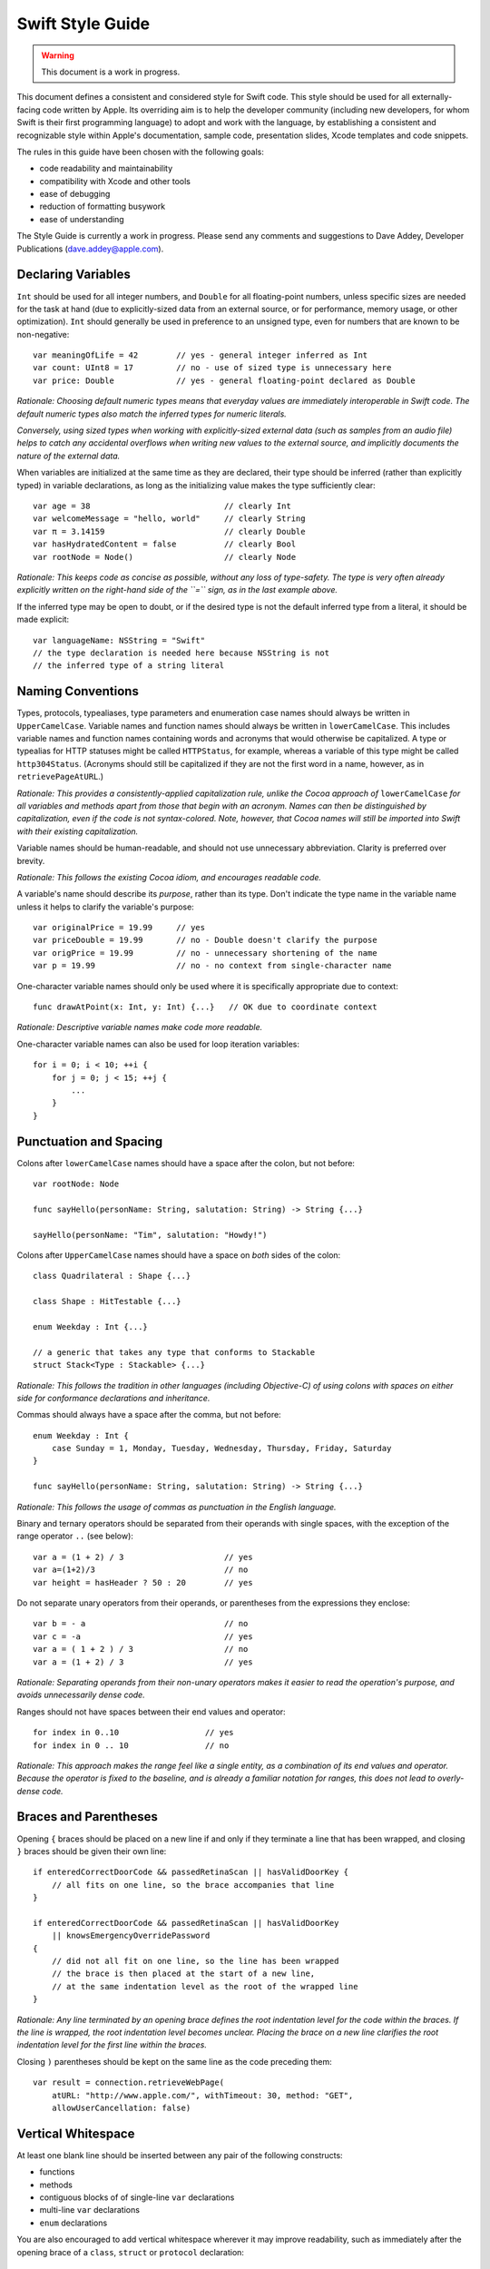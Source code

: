 Swift Style Guide
=================

.. Warning:: This document is a work in progress.
             
This document defines a consistent and considered style for Swift code.
This style should be used for all externally-facing code written by Apple.
Its overriding aim is to help the developer community
(including new developers, for whom Swift is their first programming language)
to adopt and work with the language,
by establishing a consistent and recognizable style within
Apple's documentation, sample code, presentation slides, Xcode templates and code snippets.

The rules in this guide have been chosen with the following goals:

* code readability and maintainability
* compatibility with Xcode and other tools
* ease of debugging
* reduction of formatting busywork
* ease of understanding

The Style Guide is currently a work in progress.
Please send any comments and suggestions to Dave Addey, Developer Publications
(`dave.addey@apple.com <mailto:dave.addey@apple.com?subject=Swift%20Style%20Guide>`_).

Declaring Variables
-------------------

``Int`` should be used for all integer numbers,
and ``Double`` for all floating-point numbers,
unless specific sizes are needed for the task at hand
(due to explicitly-sized data from an external source,
or for performance, memory usage, or other optimization).
``Int`` should generally be used in preference to an unsigned type,
even for numbers that are known to be non-negative::

    var meaningOfLife = 42        // yes - general integer inferred as Int
    var count: UInt8 = 17         // no - use of sized type is unnecessary here
    var price: Double             // yes - general floating-point declared as Double

.. My version dealt with the choice of signed vs. unsigned.  I don't
   necessarily agree with the project's position on this, but it's the
   project's position that you don't use unsigned ints unless there's
   a really good reason.

.. DA: Good point. I'd actually missed this addition the first time round.
   I've amended the copy above to incorporate a variant of it
   (without explicitly mentioning UInt64, due to the 32- / 64-bit versions of Int
   on different platforms).

*Rationale:
Choosing default numeric types means that everyday values are immediately interoperable in Swift code.
The default numeric types also match the inferred types for numeric literals.*

*Conversely, using sized types when working with explicitly-sized external data
(such as samples from an audio file)
helps to catch any accidental overflows when writing new values to the external source,
and implicitly documents the nature of the external data.*

When variables are initialized at the same time as they are declared,
their type should be inferred (rather than explicitly typed) in variable declarations,
as long as the initializing value makes the type sufficiently clear::

    var age = 38                            // clearly Int
    var welcomeMessage = "hello, world"     // clearly String
    var π = 3.14159                         // clearly Double
    var hasHydratedContent = false          // clearly Bool
    var rootNode = Node()                   // clearly Node

*Rationale:
This keeps code as concise as possible,
without any loss of type-safety.
The type is very often already explicitly written on the right-hand side of the ``=`` sign,
as in the last example above.*

If the inferred type may be open to doubt,
or if the desired type is not the default inferred type from a literal,
it should be made explicit::

    var languageName: NSString = "Swift"
    // the type declaration is needed here because NSString is not
    // the inferred type of a string literal

Naming Conventions
------------------

Types, protocols, typealiases, type parameters and enumeration case names
should always be written in ``UpperCamelCase``.
Variable names and function names should always be written in ``lowerCamelCase``.
This includes variable names and function names containing words and acronyms that would otherwise be capitalized.
A type or typealias for HTTP statuses might be called ``HTTPStatus``, for example,
whereas a variable of this type might be called ``http304Status``.
(Acronyms should still be capitalized if they are not the first word in a name, however, as in ``retrievePageAtURL``.)

*Rationale:
This provides a consistently-applied capitalization rule,
unlike the Cocoa approach of* ``lowerCamelCase`` *for all variables and methods
apart from those that begin with an acronym.
Names can then be distinguished by capitalization, even if the code is not syntax-colored.
Note, however, that Cocoa names will still be imported into Swift with their existing capitalization.*

Variable names should be human-readable, and should not use unnecessary abbreviation.
Clarity is preferred over brevity.

*Rationale:
This follows the existing Cocoa idiom, and encourages readable code.*

A variable's name should describe its *purpose*, rather than its type.
Don't indicate the type name in the variable name unless it helps to clarify the variable's purpose::

    var originalPrice = 19.99     // yes
    var priceDouble = 19.99       // no - Double doesn't clarify the purpose
    var origPrice = 19.99         // no - unnecessary shortening of the name
    var p = 19.99                 // no - no context from single-character name

One-character variable names should only be used where it is specifically appropriate due to context::

    func drawAtPoint(x: Int, y: Int) {...}   // OK due to coordinate context

*Rationale:
Descriptive variable names make code more readable.*

One-character variable names can also be used for loop iteration variables::

    for i = 0; i < 10; ++i {
        for j = 0; j < 15; ++j {
            ...
        }
    }

Punctuation and Spacing
-----------------------

Colons after ``lowerCamelCase`` names should have a space after the colon, but not before::

    var rootNode: Node

    func sayHello(personName: String, salutation: String) -> String {...}
    
    sayHello(personName: "Tim", salutation: "Howdy!")


.. The problem here is that you now have to contradict this rule for ternary operators.
   The rule would dictate "foo ? barBaz: mumble"
   
.. I think this is fine, as this is clarified very quickly below.

Colons after ``UpperCamelCase`` names should have a space on *both* sides of the colon::

    class Quadrilateral : Shape {...}

    class Shape : HitTestable {...}

    enum Weekday : Int {...}
    
    // a generic that takes any type that conforms to Stackable
    struct Stack<Type : Stackable> {...}

*Rationale:
This follows the tradition in other languages (including Objective-C)
of using colons with spaces on either side for conformance declarations and inheritance.*

Commas should always have a space after the comma, but not before::

    enum Weekday : Int {
        case Sunday = 1, Monday, Tuesday, Wednesday, Thursday, Friday, Saturday
    }
    
    func sayHello(personName: String, salutation: String) -> String {...}

*Rationale:
This follows the usage of commas as punctuation in the English language.*

Binary and ternary operators should be separated from their operands with single spaces,
with the exception of the range operator ``..`` (see below)::

    var a = (1 + 2) / 3                     // yes
    var a=(1+2)/3                           // no
    var height = hasHeader ? 50 : 20        // yes

Do not separate unary operators from their operands,
or parentheses from the expressions they enclose::

    var b = - a                             // no
    var c = -a                              // yes
    var a = ( 1 + 2 ) / 3                   // no
    var a = (1 + 2) / 3                     // yes

*Rationale:
Separating operands from their non-unary operators makes it easier to read the operation's purpose,
and avoids unnecessarily dense code.*

Ranges should not have spaces between their end values and operator::

    for index in 0..10                  // yes
    for index in 0 .. 10                // no

*Rationale:
This approach makes the range feel like a single entity,
as a combination of its end values and operator.
Because the operator is fixed to the baseline,
and is already a familiar notation for ranges,
this does not lead to overly-dense code.*

.. Please consider "notation for ranges" instead of "punctuation style
   for eliding values" once more.

.. It wasn't familiar to me, but I see your point. TBH, there are more people who
   will be familiar with it as a "notation for ranges" than there are who will know
   what "eliding" means, so I've changed this to your version.

Braces and Parentheses
----------------------

Opening ``{`` braces should be placed on a new line if and only if they terminate a line that has been wrapped,
and closing ``}`` braces should be given their own line::

    if enteredCorrectDoorCode && passedRetinaScan || hasValidDoorKey {
        // all fits on one line, so the brace accompanies that line
    }

    if enteredCorrectDoorCode && passedRetinaScan || hasValidDoorKey
        || knowsEmergencyOverridePassword
    {
        // did not all fit on one line, so the line has been wrapped
        // the brace is then placed at the start of a new line,
        // at the same indentation level as the root of the wrapped line
    }

.. I admit my rewording of this was clumsy, but at least it was
   unambiguous.  "On the first line of the construct" is much less
   fuzzy than trying to decide whether the previous line "has been
   wrapped."  The primary audience for this document may not care, but
   the person writing the XCode formatting engine will.
   
.. Then we will explain it to that one person in more detail :)

*Rationale:
Any line terminated by an opening brace defines the root indentation level for the code within the braces.
If the line is wrapped, the root indentation level becomes unclear.
Placing the brace on a new line clarifies the root indentation level for the first line within the braces.*

Closing ``)`` parentheses should be kept on the same line as the code preceding them::

    var result = connection.retrieveWebPage(
        atURL: "http://www.apple.com/", withTimeout: 30, method: "GET",
        allowUserCancellation: false)
   
Vertical Whitespace
-------------------

At least one blank line should be inserted between any pair of the following constructs:

* functions
* methods
* contiguous blocks of of single-line ``var`` declarations
* multi-line ``var`` declarations
* ``enum`` declarations

You are also encouraged to add vertical whitespace wherever it may improve readability,
such as immediately after the opening brace of a
``class``, ``struct`` or ``protocol`` declaration::

    class Shape : Rotatable, Scalable {

        var numberOfSides: Int
        var origin: (Int, Int)
        
        init() {
            // statements
        }
        
        func rotate(radians: Double) {
            // statements
        }

        func scale(scaleFactor: Double) {
            // statements
        }

    }

Indentation
-----------

Braces move the current indentation level four spaces to the right::

    for i in 1..10 {
        if i % 2 == 0 {
            println("\(i) is even")
        } else {
            println("\(i) is odd")
        }
    }

Statement introducers terminated by a colon (``case:``, ``default:``, ``get:`` and ``set:``),
and the ``in`` closure statement introducer,
should be aligned with the brace that ends the enclosing brace pair::

    switch somePlanet {
    case .Earth:
        println("Mostly harmless")
    default:
        println("Not safe for humans")
    }

    class Circle : Shape {

        var radius: Float

        var circumference: Float {
        get:
            return radius * 2 * 3.14159
        set(aCircumference):
            radius = aCircumference / (2 * 3.14159)
        }

    }

Line Length and Wrapping
------------------------

It is often necessary to wrap code over multiple lines when writing for a fixed-width medium.
The rules below define a consistent approach for line-wrapping in any medium.

The appropriate line length to use for line wrapping depends on context.
Writing code for a WWDC slide (c. 75 characters)
is different from writing for PDF (c. 65 characters),
which is different again from online documentation.
The exact character count to use for wrapping is therefore left to the writer's discretion,
and should be selected to suit the medium.
However, a single width should be selected and used throughout the entire work within that medium.
If the work will be published to multiple media,
the shortest matching line width for all media should be used throughout.

Xcode sample code projects do not have to be wrapped to a fixed line width.
However, line-wrapping should still be applied manually where it aids readability.

*Rationale:
Xcode windows do not have a fixed width.
Even on a single machine,
the available horizontal space varies when navigators and utilities are shown or hidden.
The four-space indentation rule defined below matches Xcode's automatic line-wrapping behavior.
Relying on Xcode's automatic wrapping can therefore give contextually-appropriate wrapping,
based on the current window size.*

Where content has to wrap,
the second and subsequent wrapped lines should be indented by four additional spaces.
Where the wrapped content is inside parentheses,
the closing parenthesis should stay with the final wrapped line,
rather than move to a new line::

    var animationControllerToUse = delegate.tabBarController(
        controller,
        animationControllerForTransitionFromViewController: sourceViewController,
        toViewController: destinationViewController)

Line Breaking Rules
~~~~~~~~~~~~~~~~~~~

Delimiters
__________

Swift has four sets of paired delimiters:
``[…]``, ``(…)``, ``{…}``, and ``<…>``.
Where possible, delimiter pairs other than curly braces (``{…}``)
should be kept together on a line::

    var totalHeight = defaultTopMargin + defaultHeaderHeight
        + (titleHeight * numberOfTitles)
        + ((individualCellHeight + cellPadding) * numberOfTableRows)
        + defaultBottomMargin

.. There's a reason I wrote "comment and a line break", in that order,
   in the section below.  Think about it ;-)

.. Yes. I'm not sure what I was thinking here. Thanks for the correction!

A line break (or a comment and a line break) should be added after *any* opening delimiter
whose closing partner does not fit on the same line
(the opening delimeters are ``[``, ``(``, ``{`` and ``<``)::

  func retrieveWebPage(atURL: String, withTimeout: Double, method: String,
      allowUserCancellation: Bool)               // no

  func retrieveWebPage(
      atURL: String, withTimeout: Double, method: String,
      allowUserCancellation: Bool)               // yes

Other Punctuation
_________________
  
If a line break is required next to one of the following symbols,
it should be inserted:

* *before* the return indicator ``->``
* *before* an operator symbol or ``=``
* *before* a colon indicating conformance or inheritance
* *after* a colon preceding the type of a var or function parameter
* *after* a comma

General Guidelines
__________________ 
  
In general, prefer to break lines between, rather than within, syntactic units.
In particular try to keep declaration fragments of the form ``name: type``
(which includes function parameter declarations)
and function selector fragments of the form ``selector(name: Type)``
on a single line.

For example, using tuple-style function syntax::

    class HTTPConnection {
        func retrieveWebPage(
            atURL: String, withTimeout: Double, method: String,
            allowUserCancellation: Bool)
            -> (source: String?, error: String?)
        {
            // statements
        }
    }
    
    var connection = HTTPConnection()
    var result = connection.retrieveWebPage(
        atURL: "http://www.apple.com/", withTimeout: 30, method: "GET",
        allowUserCancellation: false)

Using selector-style function syntax::

    class HTTPConnection {
        func retrieveWebPageAtUrl(url: String) withTimeout(timeout: Double)
            method(method: String)
            allowUserCancellation(allowUserCancellation: Bool)
            -> (source: String?, error: String?)
        {
            // statements
        }
    }
    
    var connection = HTTPConnection()
    var result = connection.retrieveWebPageAtURL(
        "http://www.apple.com/", withTimeout: 30, method: "GET",
        allowUserCancellation: false)

Optional Line Breaks
____________________

The rules above explain how code should be wrapped when it does not fit on a single line.
However, these rules may also be applied at the programmer's discretion,
if additional line breaks will help to improve readability.

Keep in mind that optional line breaks may also help when the *information* density is high,
even if the textual density is not.
The first line of this function is very information-dense::

    func existential<S: Sink>(base: S) -> SinkOf<S.Element> {
        return EnumerableOf( { s.put($1) } )
    }

A line break inserted before the return indicator helps the reader to digest the code in smaller pieces::

    func existential<S: Sink>(base: S)
        -> SinkOf<S.Element>
    {
        return EnumerableOf( { s.put($1) } )
    }

Be wary of adding too many optional line breaks, however.
Code becomes hard to read if it is either too wide or too tall.
Adding too many line breaks makes it hard to take in a substantial amount of code at once.
Conversely, using too few line breaks removes valuable cues
(particularly indentation cues)
about the code's structure.

Enumerations
------------

Enumeration types and their elements should have capitalized singular names
(e.g. ``Planet`` rather than ``Planets``),
so that they read as part of a sentence when initializing a variable of that type::

    enum Planet {
        case Mercury, Venus, Earth, Mars, Jupiter, Saturn, Uranus, Neptune
    }

When an enum variable is declared and initialized at once,
it should be initialized it with a fully-qualified case for that enum::

    var nearestPlanet = Planet.Earth

.. "its type should be inferred by initializing it..." doesn't really
   make sense.  Initializing the variable doesn't infer the type.  We
   also already have a rule that says to prefer type inference.  You
   may not like my rewording, but you should consider a different wording
   here.

.. Okay, I'm sold. I've used your version, with a "should" inserted :)

*Rationale:
This enum syntax (*\ ``Planet.Earth``\ *) makes for highly readable enum cases.
Singular enum type names are consistent with other singular type names
(*\ ``String``\ *,* ``Double`` *etc.)*

The enum type prefix should be dropped wherever it can be deduced from context::

    nearestPlanet = .Jupiter
    // yes - still reads as a sentence when nearestPlanet changes value

.. My wording was more general; it included other contexts where
   deduction was possible, such as function calls.
       
.. Good point. I've amended it accordingly above.

*Rationale:
Dropping the enum type where it is clear from the context makes for shorter, more readable code.*

Enumeration case names should not be unnecessarily adorned,
either to indicate the enumeration type or otherwise::

    enum Planet {
        // no - case names include the type name and an unnecessary prefix
        case kPlanetMercury, kPlanetVenus, kPlanetEarth, kPlanetMars,
            kPlanetJupiter, kPlanetSaturn, kPlanetUranus, kPlanetNeptune
    }

*Rationale:
The enum cases above lead to unnecessary duplication when written in full.*
``Planet.Earth`` *is much more readable than* ``Planet.kPlanetEarth``\ *, say.
This is also consistent with how we import Cocoa enum case names.*

.. "Enumeration cases" is the official terminology; that's why I
   changed it.  Also, "where they have a raw value" seems to have
   singular/plural agreement issues.

.. Ah, I didn't know that was the official terminology. Okay, we'll go for that.
   I've changed every other use of the phrase 'member' to be 'case' as well.

Enumeration cases should be listed on a single line where the list is short enough to fit,
as long as they do not have raw values.
This is also acceptable in the case where they have a raw value that is an automatically-incrementing integer.
This approach is particularly appropriate if the enum cases have a natural reading order::

    enum Weekday : Int {
        case Sunday = 1, Monday, Tuesday, Wednesday, Thursday, Friday, Saturday
    }

*Rationale:
Enum cases without raw values or associated types can easily be scanned as a list when comma-separated.
This is particularly true if they have a natural order,
as with the days of the week shown above.*

Enumerations with any other kind of raw values,
and / or with associated value tuples,
should be written with each case on its own line::

    enum ASCIIControlCharacter : Char {
        case Tab = '\t'
        case LineFeed = '\n'
        case CarriageReturn = '\r'
    }
    enum Barcode {
        case UPCA(Int, Int, Int)
        case QRCode(String)
    }

    .. Enumerations don't list cases (the programmer does).  You can
       drop "as a separate statement;" just "give each case its own
       line, neh?

    .. Wording has been revised above.

*Rationale:
Enums with raw values or associated values are harder to scan-read as a list when comma-separated,
due to the multiple components for each case's declaration.*

Generics
--------

Generic type names should be kept adjacent to their opening ``<``, with no intervening whitespace::

    var someStrings = Array<String>         // yes
    var someStrings = Array <String>        // no

*Rationale:
Avoiding whitespace between the elements makes the compound type
(*\ ``Array`` *of type* ``String``\ *)
feel like a single entity, rather than two separate entities.*

Loops
-----

``for x in y`` loops should be used in preference to C-style ``for`` loops wherever possible::

    for node in rootNode.children {...}

*Rationale:*
``for x in y`` *is more readable and less error-prone than traditional C-style loops for iterating over a collection,
as it avoids off-by-one errors and other bounding-value mistakes.*

Standard Library algorithms should always be used in preference to loop iteration where an appropriate algorithm exists::

    sequence.find(desiredElement)

*Rationale:
The standard library is already implemented, tested, and optimized.
Don’t write the same logic yourself if you don’t have to.
Also, an algorithm name like “find” is more indicative of what you’re doing than a raw loop is;
it would likely save you a comment.*

Conditional Statements
----------------------

Comparisons between a computed value and a literal should always be written with
the computed value on the left, and the literal on the right::

    if valueToTest == 3 {           // yes
    }
    if 3 == valueToTest {           // no
    }

.. Does the *comparison* place the value on the left?  Seems to me the
   programmer does.  Am I being too picky?  These things stick in my
   craw when I read them.

.. Changed 'place' to 'have'.

.. How about "be written with?"

.. Done.
      
*Rationale:
This is the natural reading order for the check being performed.
The alternative style is commonly used in C to make the compiler catch cases where* ``==`` *is written as* ``=``\ *,
which is avoided in Swift by the fact that* ``=`` *does not return a value.*

.. It's not about "avoiding confusion"; that's why I changed it.  I
   have no problem with the 2nd half of the sentence as is.

.. Okay. I've updated the wording above to use the best of both versions.

.. It might even be useful to say "writing the literal on the left
   is a hack commonly used in C"...

.. I'm not keen on using the word "hack" here. I've left this as it is.

Functions and Methods
---------------------

A space should be inserted before and after the return indicator (``->``)::

    func sayHello(personName: String, salutation: String) -> String {
        // statements
    }

Do not separate parentheses surrounding parameters and arguments from their contents,
except by a newline.::

    sayHello(personName: "Tim", salutation: "Howdy!")     // yes
    sayHello( personName: "Tim", salutation: "Howdy!" )   // no

.. Your wording leaves out types: func "f(x: Int )" is allowed as you
   wrote it.  That's why I chose different words.
  
.. Okay, I'll go for that. Your wording adopted above.

.. Whoa; you've let the imperative slip in here!

.. I didn't say I'd *never* use it…
   
Functions should be referred to as ‘methods’ in comments and descriptive prose
if they are declared within the braces of a ``class``, ``struct`` or ``enum`` body.

*Rationale:
Although all functions will be prefixed by the same* ``func`` *keyword,
we have a long history of referring to class and instance functions as ‘methods’.
This is certainly true throughout our existing Cocoa documentation.
Given that all of our existing developers will refer to these functions as ‘methods’,
we should remain consistent with our exising approach.*

Single-statement functions should always be written with their single statement on a new line,
for ease of readability and debuggability::

    func sayHelloWorld() {
        println("hello, world")                         // yes
    }
    
    func sayHelloWorld() { println("hello, world") }     // no

.. Again, the function doesn't place its single statement anywhere.
   "should always be written with" would work.

.. Okay!

Closures
--------

Consider using a trailing closure when the closure performs the bulk of the work for the function you are calling.
A good example is Grand Central Dispatch,
which has a C-style API that suits trailing closures::

    var someValue = 42
    dispatch_async(someQueue) {
        println("Value is \(someValue)")
        someValue += 1
    }

Closure parameter types and return types may be inferred if they are clear from the context::

    var sortedStrings = sort(strings) {
        (string1, string2)
    in
        return string1.uppercase < string2.uppercase
    }

Trailing closures with shorthand (``$0``) parameter names may be used where the closure is short,
and wouldn’t benefit from elaborated names::

    var sortedStrings = sort(strings) {
        return $0.uppercase < $1.uppercase
    }

Single-statement closures may be written on a single line,
with spaces inside the braces,
if there is no loss of clarity.
Where this is done, the braces should be contained within the closure's parentheses::

    var sortedStrings = sort(strings, { $0 < $1 })

Multi-line closures should be written with a new line after the closure's opening brace::

    var session = NSURLSession.sharedSession()
    var downloadTask = session.downloadTaskWithURL(
        url,
        completionHandler: {
            (url: NSURL, response: NSURLResponse, error: NSError)
        in
            // statements
            // statements
        })

.. "Multi-line closures should be written with a"

.. Done.

Number Literals
---------------

Underscores should be used in number literals wherever it increases readability.
For base-10 numbers, these separators should appear on three-digit boundaries::

    // yes - thousand separators make this large number clearer to read
    var oneBillion = 1_000_000_000
    
    // no - not as clear
    var oneBillion = 1000000000
    
    // yes - hexadecimal has established grouping conventions into powers of two
    var wordMax = 0x7FFF_FFFF_FFFF_FFFF
    
    // as does binary
    var upperBound = 0b1111_1111_1111_1111

.. Your wording seems to imply the separators should be every three
   digits even in hex numbers.  There's no special US English standard
   for formatting those.  Also, I don't see why it's better to vaguely
   point at US English number formatting when we could just as well
   say "every three digits."  Your call though.

.. I went for the more generic approach to cover any other number-formatting cases
   that are not covered by the simple 'thousands' rule. That said, it's the main
   one we'll see in practice. Okay, let's go for that. I've added some rephrased
   wording above.

.. "In base ten numbers..."?  "In" seems more natural to me... and
   think we are supposed to spell out small numbers(?)

.. I prefer "for" rather than "in". And we spell out small numbers, but I think
   ten (or 10) is the threshold. I'll double-check with the DevPubs style gurus.
